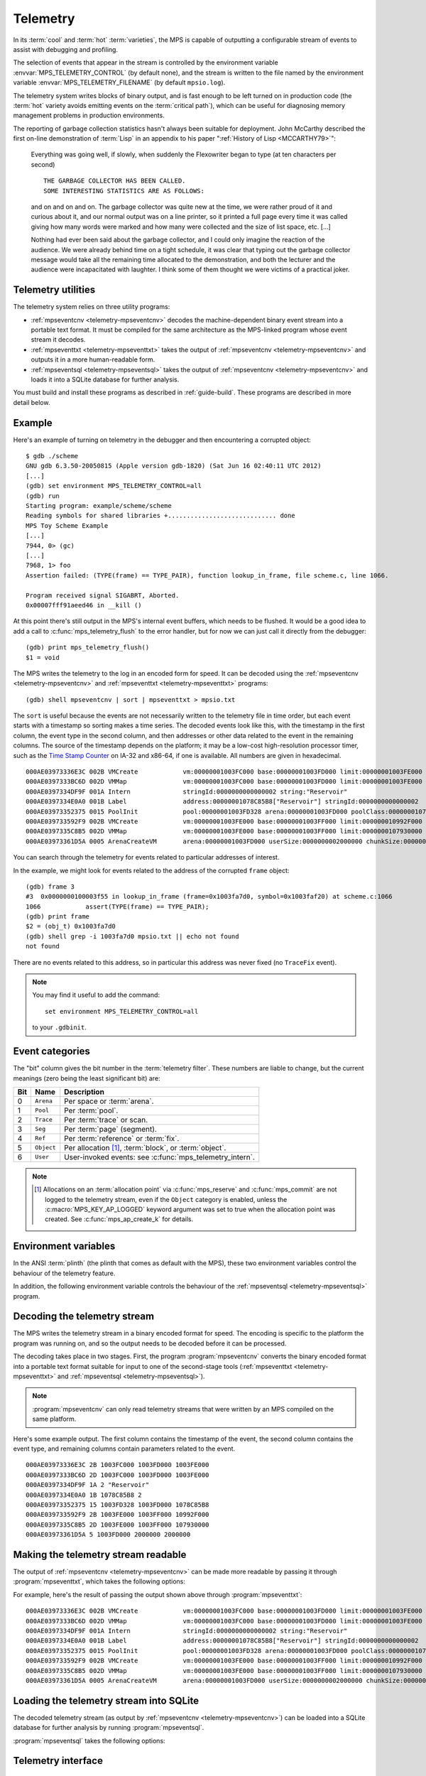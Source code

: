 .. highlight:: none

.. _topic-telemetry:

Telemetry
=========

In its :term:`cool` and :term:`hot` :term:`varieties`, the MPS is
capable of outputting a configurable stream of events to assist with
debugging and profiling.

The selection of events that appear in the stream is controlled by the
environment variable :envvar:`MPS_TELEMETRY_CONTROL` (by default
none), and the stream is written to the file named by the environment
variable :envvar:`MPS_TELEMETRY_FILENAME` (by default ``mpsio.log``).

The telemetry system writes blocks of binary output, and is fast
enough to be left turned on in production code (the :term:`hot`
variety avoids emitting events on the :term:`critical path`), which
can be useful for diagnosing memory management problems in production
environments.

The reporting of garbage collection statistics hasn't always been
suitable for deployment. John McCarthy described the first on-line
demonstration of :term:`Lisp` in an appendix to his paper
":ref:`History of Lisp <MCCARTHY79>`":

    Everything was going well, if slowly, when suddenly the
    Flexowriter began to type (at ten characters per second) ::

        THE GARBAGE COLLECTOR HAS BEEN CALLED.
        SOME INTERESTING STATISTICS ARE AS FOLLOWS:

    and on and on and on. The garbage collector was quite new at the
    time, we were rather proud of it and curious about it, and our
    normal output was on a line printer, so it printed a full page
    every time it was called giving how many words were marked and how
    many were collected and the size of list space, etc. [...]

    Nothing had ever been said about the garbage collector, and I
    could only imagine the reaction of the audience. We were already
    behind time on a tight schedule, it was clear that typing out the
    garbage collector message would take all the remaining time
    allocated to the demonstration, and both the lecturer and the
    audience were incapacitated with laughter. I think some of them
    thought we were victims of a practical joker.


.. index::
   single: telemetry; utilities

Telemetry utilities
-------------------

The telemetry system relies on three utility programs:

* :ref:`mpseventcnv <telemetry-mpseventcnv>` decodes the
  machine-dependent binary event stream into a portable text format.
  It must be compiled for the same architecture as the MPS-linked
  program whose event stream it decodes.

* :ref:`mpseventtxt <telemetry-mpseventtxt>` takes the output of
  :ref:`mpseventcnv <telemetry-mpseventcnv>` and outputs it in a more
  human-readable form.

* :ref:`mpseventsql <telemetry-mpseventsql>` takes the output of
  :ref:`mpseventcnv <telemetry-mpseventcnv>` and loads it into a
  SQLite database for further analysis.

You must build and install these programs as described in
:ref:`guide-build`. These programs are described in more detail below.


.. index::
   single: telemetry; example
   single: Scheme; telemetry

Example
-------

Here's an example of turning on telemetry in the debugger and then
encountering a corrupted object::

    $ gdb ./scheme
    GNU gdb 6.3.50-20050815 (Apple version gdb-1820) (Sat Jun 16 02:40:11 UTC 2012)
    [...]
    (gdb) set environment MPS_TELEMETRY_CONTROL=all
    (gdb) run
    Starting program: example/scheme/scheme 
    Reading symbols for shared libraries +............................. done
    MPS Toy Scheme Example
    [...]
    7944, 0> (gc)
    [...]
    7968, 1> foo
    Assertion failed: (TYPE(frame) == TYPE_PAIR), function lookup_in_frame, file scheme.c, line 1066.

    Program received signal SIGABRT, Aborted.
    0x00007fff91aeed46 in __kill ()

At this point there's still output in the MPS's internal event
buffers, which needs to be flushed. It would be a good idea to add a
call to :c:func:`mps_telemetry_flush` to the error handler, but for
now we can just call it directly from the debugger::

    (gdb) print mps_telemetry_flush()
    $1 = void

The MPS writes the telemetry to the log in an encoded form for speed.
It can be decoded using the :ref:`mpseventcnv <telemetry-mpseventcnv>`
and :ref:`mpseventtxt <telemetry-mpseventtxt>` programs::

    (gdb) shell mpseventcnv | sort | mpseventtxt > mpsio.txt

The ``sort`` is useful because the events are not necessarily written
to the telemetry file in time order, but each event starts with a
timestamp so sorting makes a time series. The decoded events look like
this, with the timestamp in the first column, the event type in the
second column, and then addresses or other data related to the event
in the remaining columns. The source of the timestamp depends on the
platform; it may be a low-cost high-resolution processor timer, such
as the `Time Stamp Counter
<http://en.wikipedia.org/wiki/Time_Stamp_Counter>`_ on IA-32 and
x86-64, if one is available. All numbers are given in hexadecimal. ::

    000AE03973336E3C 002B VMCreate            vm:00000001003FC000 base:00000001003FD000 limit:00000001003FE000 
    000AE0397333BC6D 002D VMMap               vm:00000001003FC000 base:00000001003FD000 limit:00000001003FE000 
    000AE0397334DF9F 001A Intern              stringId:0000000000000002 string:"Reservoir" 
    000AE0397334E0A0 001B Label               address:00000001078C85B8["Reservoir"] stringId:0000000000000002 
    000AE03973352375 0015 PoolInit            pool:00000001003FD328 arena:00000001003FD000 poolClass:00000001078C85B8["Reservoir"] 
    000AE039733592F9 002B VMCreate            vm:00000001003FE000 base:00000001003FF000 limit:000000010992F000 
    000AE0397335C8B5 002D VMMap               vm:00000001003FE000 base:00000001003FF000 limit:0000000107930000 
    000AE03973361D5A 0005 ArenaCreateVM       arena:00000001003FD000 userSize:0000000002000000 chunkSize:0000000002000000 

You can search through the telemetry for events related to particular
addresses of interest.

In the example, we might look for events related to the address of the
corrupted ``frame`` object::

    (gdb) frame 3
    #3  0x0000000100003f55 in lookup_in_frame (frame=0x1003fa7d0, symbol=0x1003faf20) at scheme.c:1066
    1066            assert(TYPE(frame) == TYPE_PAIR);
    (gdb) print frame
    $2 = (obj_t) 0x1003fa7d0
    (gdb) shell grep -i 1003fa7d0 mpsio.txt || echo not found
    not found

There are no events related to this address, so in particular this
address was never fixed (no ``TraceFix`` event).

.. note::

    You may find it useful to add the command::

        set environment MPS_TELEMETRY_CONTROL=all

    to your ``.gdbinit``.


.. index::
   single: telemetry; event categories
   single: event category

Event categories
----------------

The "bit" column gives the bit number in the :term:`telemetry filter`.
These numbers are liable to change, but the current meanings (zero
being the least significant bit) are:

===  ==========  ========================================================
Bit  Name        Description
===  ==========  ========================================================
0    ``Arena``   Per space or :term:`arena`.
1    ``Pool``    Per :term:`pool`.
2    ``Trace``   Per :term:`trace` or scan.
3    ``Seg``     Per :term:`page` (segment).
4    ``Ref``     Per :term:`reference` or :term:`fix`.
5    ``Object``  Per allocation [1]_, :term:`block`, or :term:`object`.
6    ``User``    User-invoked events: see :c:func:`mps_telemetry_intern`.
===  ==========  ========================================================

.. note::

    .. [1] Allocations on an :term:`allocation point` via
           :c:func:`mps_reserve` and :c:func:`mps_commit` are not
           logged to the telemetry stream, even if the ``Object``
           category is enabled, unless the
           :c:macro:`MPS_KEY_AP_LOGGED` keyword argument was set to
           true when the allocation point was created. See
           :c:func:`mps_ap_create_k` for details.


.. index::
   single: telemetry; environment variables

Environment variables
---------------------

In the ANSI :term:`plinth` (the plinth that comes as default with the
MPS), these two environment variables control the behaviour of the
telemetry feature.

.. envvar:: MPS_TELEMETRY_CONTROL

    The event categories which should be included in the telemetry
    stream.

    If its value can be interpreted as a number, then this number
    represents the set of event categories as a :term:`bitmap`. For
    example, this turns on the ``Pool`` and ``Seg`` event categories::

        MPS_TELEMETRY_CONTROL=6

    Otherwise, the value is split into words at spaces, and any word
    that names an event category turns it on. For example::

        MPS_TELEMETRY_CONTROL="arena pool trace"

    The special event category ``all`` turns on all events.

.. envvar:: MPS_TELEMETRY_FILENAME

    The name of the file to which the telemetry stream should be
    written. Defaults to ``mpsio.log``. For example::

        MPS_TELEMETRY_FILENAME=$(mktemp -t mps)

In addition, the following environment variable controls the behaviour
of the :ref:`mpseventsql <telemetry-mpseventsql>` program.

.. envvar:: MPS_TELEMETRY_DATABASE

    The name of a SQLite database file that will be updated with the
    events from the decoded telemetry stream, if it is not specified
    with the ``-d`` option. If this variable is not assigned,
    ``mpsevent.db`` is used.


.. index::
   single: telemetry; decoding event stream

.. _telemetry-mpseventcnv:

Decoding the telemetry stream
-----------------------------

The MPS writes the telemetry stream in a binary encoded format for
speed. The encoding is specific to the platform the program was
running on, and so the output needs to be decoded before it can be
processed.

The decoding takes place in two stages. First, the program
:program:`mpseventcnv` converts the binary encoded format into a
portable text format suitable for input to one of the second-stage
tools (:ref:`mpseventtxt <telemetry-mpseventtxt>` and
:ref:`mpseventsql <telemetry-mpseventsql>`).

.. program:: mpseventcnv

.. option:: -f <filename>

    The name of the file containing the telemetry stream to decode.
    Defaults to ``mpsio.log``.
    
.. option:: -h

    Help: print a usage message to standard output.

.. note::

    :program:`mpseventcnv` can only read telemetry streams that were
    written by an MPS compiled on the same platform.

Here's some example output. The first column contains the timestamp of
the event, the second column contains the event type, and remaining
columns contain parameters related to the event. ::

    000AE03973336E3C 2B 1003FC000 1003FD000 1003FE000
    000AE0397333BC6D 2D 1003FC000 1003FD000 1003FE000
    000AE0397334DF9F 1A 2 "Reservoir"
    000AE0397334E0A0 1B 1078C85B8 2
    000AE03973352375 15 1003FD328 1003FD000 1078C85B8
    000AE039733592F9 2B 1003FE000 1003FF000 10992F000
    000AE0397335C8B5 2D 1003FE000 1003FF000 107930000
    000AE03973361D5A 5 1003FD000 2000000 2000000


.. index::
   single: telemetry; making event stream readable

.. _telemetry-mpseventtxt:

Making the telemetry stream readable
------------------------------------

The output of :ref:`mpseventcnv <telemetry-mpseventcnv>` can be made
more readable by passing it through :program:`mpseventtxt`, which
takes the following options:

.. program:: mpseventtxt

.. option:: -l <filename>

    The name of a file containing telemetry events that have been
    decoded by :ref:`mpseventcnv <telemetry-mpseventcnv>`. Defaults to
    standard input.

.. option:: -h

    Help: print a usage message to standard output.

For example, here's the result of passing the output shown above
through :program:`mpseventtxt`::

    000AE03973336E3C 002B VMCreate            vm:00000001003FC000 base:00000001003FD000 limit:00000001003FE000 
    000AE0397333BC6D 002D VMMap               vm:00000001003FC000 base:00000001003FD000 limit:00000001003FE000 
    000AE0397334DF9F 001A Intern              stringId:0000000000000002 string:"Reservoir" 
    000AE0397334E0A0 001B Label               address:00000001078C85B8["Reservoir"] stringId:0000000000000002 
    000AE03973352375 0015 PoolInit            pool:00000001003FD328 arena:00000001003FD000 poolClass:00000001078C85B8["Reservoir"] 
    000AE039733592F9 002B VMCreate            vm:00000001003FE000 base:00000001003FF000 limit:000000010992F000 
    000AE0397335C8B5 002D VMMap               vm:00000001003FE000 base:00000001003FF000 limit:0000000107930000 
    000AE03973361D5A 0005 ArenaCreateVM       arena:00000001003FD000 userSize:0000000002000000 chunkSize:0000000002000000 


.. index::
   single: telemetry; loading into SQLite

.. _telemetry-mpseventsql:

Loading the telemetry stream into SQLite
----------------------------------------

The decoded telemetry stream (as output by :ref:`mpseventcnv
<telemetry-mpseventcnv>`) can be loaded into a SQLite database for
further analysis by running :program:`mpseventsql`.

:program:`mpseventsql` takes the following options:

.. program:: mpseventsql

.. option:: -i <filename>

    The name of a file containing a decoded telemetry stream. Defaults
    to standard input.

.. option:: -o <filename>

    The name of a SQLite database file that will be updated with the
    events from the decoded telemetry stream specified by the ``-l``
    option. The database will be created if it does not exist. If not
    specified, the file named by the environment variable
    :envvar:`MPS_TELEMETRY_DATABASE` is used; if this variable is not
    assigned, ``mpsevent.db`` is used.

    Updating a database with events from a file is idempotent unless
    the ``-f`` option is specified.

.. option:: -d

    Delete the database before importing.

.. option:: -f

    Forces the database to be updated with events from the decoded
    telemetry stream specified by the ``-i`` option, even if those
    events have previously been added.

.. option:: -v

    Increase the verbosity. With one or more ``-v`` options,
    :program:`mpseventsql` prints informative messages to standard
    error. Verbosity levels up to 3 (``-vvv``) produce successively
    more detailed information.

    This option implies ``-p``.

.. option:: -p

    Show progress by printing a dot to standard output for every
    100,000 events processed.

.. option:: -t

    Run internal tests.

.. option:: -r

    Rebuild the tables ``event_kind``, ``event_type``, and
    ``event_param``. (This is necessary if you changed the event
    descriptions in ``eventdef.h``.)


.. index::
   single: telemetry; interface

Telemetry interface
-------------------

.. c:function:: void mps_telemetry_flush(void)

    Flush the internal event buffers into the :term:`telemetry stream`.

    This function also calls :c:func:`mps_io_flush` on the event
    stream itself. This ensures that even the latest events are now
    properly recorded, should the :term:`client program` terminate
    (uncontrollably as a result of a bug, for example) or some
    interactive tool require access to the telemetry stream.

    .. note::

        Unless all :term:`arenas` are properly destroyed (by calling
        :c:func:`mps_arena_destroy`), there are likely to be unflushed
        telemetry events when the program finishes. So in the case of
        abnormal program termination such as a fatal exception, you
        may want to call :c:func:`mps_telemetry_flush` explicitly.


.. c:function:: mps_word_t mps_telemetry_get(void)

    Return the :term:`telemetry filter`.


.. c:function:: void mps_telemetry_set(mps_word_t set_mask)

    Set bits in the :term:`telemetry filter`.

    ``set_mask`` is a :term:`bitmask` indicating the bits in the
    telemetry filter that should be set.


.. c:function:: void mps_telemetry_reset(mps_word_t reset_mask)

    Reset bits in the :term:`telemetry filter`.

    ``reset_mask`` is a :term:`bitmask` indicating the bits in the
    telemetry filter that should be reset.


.. index::
   pair: telemetry; labels

Telemetry labels
----------------

Telemetry labels allow the :term:`client program` to associate strings
with addresses in the telemetry stream. The string must first be
*interned* by calling :c:func:`mps_telemetry_intern`, returning a
label, and then the address can be associated with the label by
calling :c:func:`mps_telemetry_label`.

Typical uses of telemetry labels include:

* labelling pools with a human-meaningful name;

* labelling allocated objects with their type, class, or other description.

It is necessary to enable ``User`` events in the :term:`telemetry
filter` in order for telemetry labels to work. For example::

    mps_label_t label;
    mps_telemetry_set(1 << 6);
    label = mps_telemetry_intern("symbol pool");
    mps_telemetry_label(symbol_pool, label);

Labels are represented by the type :c:type:`mps_label_t`. These are
unsigned integers. After processing by :ref:`mpseventsql
<telemetry-mpseventsql>`, the association of addresses with labels
appears in the ``EVENT_Label`` table, and the association of labels
with strings appears in the ``EVENT_Intern`` table. These can then be
used in queries, for example:

.. code-block:: sql

    /* Pool name and creation time */
    SELECT I.string, P.time
    FROM EVENT_PoolInit AS P,
         EVENT_Label AS L,
         EVENT_Intern AS I
    WHERE I.stringId = L.stringId AND L.address = P.pool;


.. c:function:: mps_label_t mps_telemetry_intern(const char *label)

    Registers a string with the MPS, and receives a :term:`telemetry
    label`, suitable for passing to :c:func:`mps_telemetry_label`.

    ``label`` is a NUL-terminated string. Its length should not exceed
    256 characters, including the terminating NUL.

    Returns a telemetry label: a unique identifier that may be used to
    represent the string in future.

    The intention of this function is to provide an identifier that
    can be used to concisely represent a string for the purposes of
    :c:func:`mps_telemetry_label`. 

    .. note::

        If the ``User`` event category is not turned on in the
        :term:`telemetry filter` (via :c:func:`mps_telemetry_control`)
        then the string is not sent to the telemetry stream. A label
        is still returned in this case, but it is useless.


.. c:function:: void mps_telemetry_label(mps_addr_t addr, mps_label_t label)

    Associate a telemetry label returned from
    :c:func:`mps_telemetry_intern` with an address.

    ``addr`` is an address.

    ``label`` is a telemetry label returned from
    :c:func:`mps_telemetry_intern`.

    The label will be associated with the address when it appears in
    the :term:`telemetry stream`.

    .. note::

        If the ``User`` event category is not turned on in the
        :term:`telemetry filter` (via :c:func:`mps_telemetry_control`)
        then calling this function has no effect.


.. index::
   pair: telemetry; customizing

Customizing the telemetry system
--------------------------------

If you need the telemetry system to support features not described
here (for example, you need to transmit telemetry data over a network
rather than writing it to a file on the local filesystem) then you may
be able to do so by providing your own implementation of the
:ref:`topic-plinth-io`.

When it first needs to output telemetry, the MPS call the plinth
function :c:func:`mps_io_create` to create an I/O stream. It then
calls :c:func:`mps_io_write` to write binary data to the stream
and :c:func:`mps_io_flush` to flush the stream in response to
:c:func:`mps_telemetry_flush`. By providing your own implementations
of these functions, you can direct the telemetry stream wherever you
like.

See :ref:`topic-plinth` for details.
